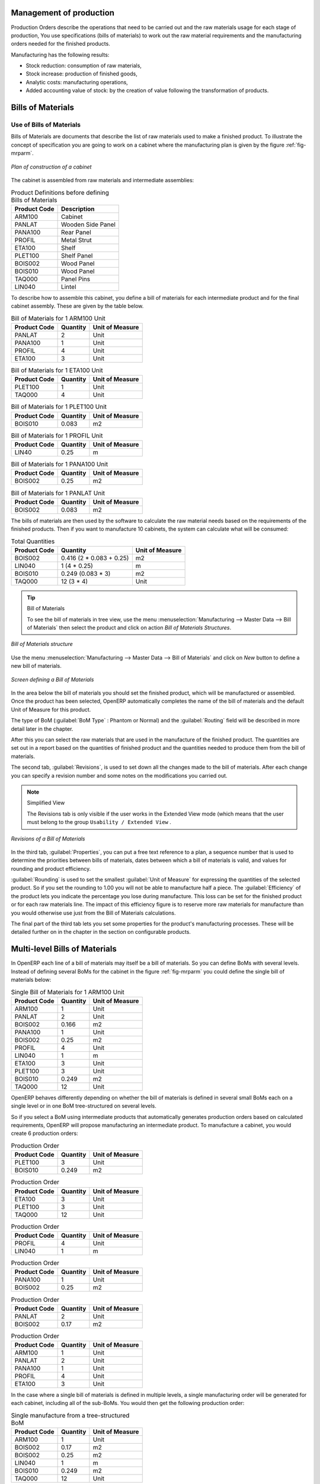 
Management of production
========================

Production Orders describe the operations that need to be carried out and the raw materials usage
for each stage of production, You use specifications (bills of materials)
to work out the raw material requirements
and the manufacturing orders needed for the finished products.

Manufacturing has the following results:

* Stock reduction: consumption of raw materials,

* Stock increase: production of finished goods,

* Analytic costs: manufacturing operations,

* Added accounting value of stock: by the creation of value following the transformation of
  products.

.. index:: BoM
.. index:: bill of materials

Bills of Materials
===================

Use of Bills of Materials
---------------------------

Bills of Materials are documents that describe the list of raw materials used to make a finished
product. To illustrate the concept of specification you are going to work on a cabinet where the
manufacturing plan is given by the figure :ref:`fig-mrparm`.

.. _fig-mrparm:

.. figure:: images/mrp_armoire.png
   :scale: 75
   :align: center

   *Plan of construction of a cabinet*

The cabinet is assembled from raw materials and intermediate assemblies:

.. table:: Product Definitions before defining Bills of Materials

   ================ =========================
   Product Code     Description
   ================ =========================
   ARM100           Cabinet
   PANLAT           Wooden Side Panel
   PANA100          Rear Panel
   PROFIL           Metal Strut
   ETA100           Shelf
   PLET100          Shelf Panel
   BOIS002          Wood Panel
   BOIS010          Wood Panel
   TAQ000           Panel Pins
   LIN040           Lintel
   ================ =========================

To describe how to assemble this cabinet, you define a bill of materials for each intermediate
product and for the final cabinet assembly. These are given by the table below.

.. table:: Bill of Materials for 1 ARM100 Unit

   ============  ========  ===============
   Product Code  Quantity  Unit of Measure
   ============  ========  ===============
   PANLAT        2         Unit
   PANA100       1         Unit
   PROFIL        4         Unit
   ETA100        3         Unit
   ============  ========  ===============

.. table:: Bill of Materials for 1 ETA100 Unit

   ============  ========  ===============
   Product Code  Quantity  Unit of Measure
   ============  ========  ===============
   PLET100       1         Unit
   TAQ000        4         Unit
   ============  ========  ===============

.. table:: Bill of Materials for 1 PLET100 Unit

   ============  ========  ===============
   Product Code  Quantity  Unit of Measure
   ============  ========  ===============
   BOIS010       0.083     m2
   ============  ========  ===============

.. table:: Bill of Materials for 1 PROFIL Unit

   ============  ========  ===============
   Product Code  Quantity  Unit of Measure
   ============  ========  ===============
   LIN40         0.25      m
   ============  ========  ===============

.. table:: Bill of Materials for 1 PANA100 Unit

   ============  ========  ===============
   Product Code  Quantity  Unit of Measure
   ============  ========  ===============
   BOIS002       0.25      m2
   ============  ========  ===============

.. table:: Bill of Materials for 1 PANLAT Unit

   ============  ========  ===============
   Product Code  Quantity  Unit of Measure
   ============  ========  ===============
   BOIS002       0.083     m2
   ============  ========  ===============

The bills of materials are then used by the software to calculate the raw material needs based on the
requirements of the finished products. Then if you want to manufacture 10 cabinets, the system can
calculate what will be consumed:

.. table:: Total Quantities

   ============  ========================  ===============
   Product Code  Quantity                  Unit of Measure
   ============  ========================  ===============
   BOIS002       0.416 (2 * 0.083 + 0.25)   m2
   LIN040        1 (4 * 0.25)               m
   BOIS010       0.249 (0.083 * 3)          m2
   TAQ000        12 (3 * 4)                 Unit
   ============  ========================  ===============

.. tip:: Bill of Materials

   To see the bill of materials in tree view, use the menu :menuselection:`Manufacturing -->
   Master Data --> Bill of Materials` then select the product and click on action `Bill of Materials Structures`.

.. figure:: images/mrp_bom_tree.png
   :scale: 50
   :align: center

   *Bill of Materials structure*

Use the menu :menuselection:`Manufacturing --> Master Data --> Bill of Materials`
and click on `New` button to define a new bill of materials.

.. tip::The different views

    To change the view in the bill of materials you can:

    * From the list, select a bill of materials name and then click :guilabel:`Other View`,

    * From a product form use the menu :guilabel:`Product BoM Structure` to the right.

.. figure:: images/mrp_bom.png
   :scale: 75
   :align: center

   *Screen defining a Bill of Materials*

In the area below the bill of materials you should set the finished product, which will be
manufactured or assembled. Once the product has been selected, OpenERP automatically completes the
name of the bill of materials and the default Unit of Measure for this product.

The type of BoM (:guilabel:`BoM Type` : Phantom or Normal) and
the :guilabel:`Routing` field will be described in
more detail later in the chapter.

After this you can select the raw materials that are used in the manufacture of the finished
product. The quantities are set out in a report based on the quantities of finished product and
the quantities needed to produce them from the bill of materials.

.. index::
   single: BoM; revisions

The second tab, :guilabel:`Revisions`, is used to set down all the changes made to the
bill of materials. After each
change you can specify a revision number and some notes on the modifications you carried out.

.. note:: Simplified View

   The Revisions tab is only visible if the user works in the Extended View mode
   (which means that the user must belong to the group ``Usability / Extended View`` .

.. figure:: images/mrp_bom_revision.png
   :scale: 75
   :align: center

   *Revisions of a Bill of Materials*

In the third tab, :guilabel:`Properties`, you can put a free text reference to a plan,
a sequence number that is
used to determine the priorities between bills of materials, dates between which a bill of materials
is valid, and values for rounding and product efficiency.

:guilabel:`Rounding` is used to set the smallest :guilabel:`Unit of Measure`
for expressing the quantities of the selected
product. So if you set the rounding to 1.00 you will not be able to manufacture half a piece. The
:guilabel:`Efficiency` of the product lets you indicate the percentage you lose during manufacture. This loss
can be set for the finished product or for each raw materials line. The impact of this efficiency
figure is to reserve more raw materials for manufacture than you would otherwise use just from the Bill
of Materials calculations.

The final part of the third tab lets you set some properties for the product's manufacturing
processes. These will be detailed further on in the chapter in the section on configurable products.

.. index::
   single: BoM; multi-level
   single: multi-level BoM

Multi-level Bills of Materials
===============================

In OpenERP each line of a bill of materials may itself be a bill of materials. So you can
define BoMs with several levels. Instead of defining several BoMs for the cabinet in the figure
:ref:`fig-mrparm` you could define the single bill of materials below:

.. table:: Single Bill of Materials for 1 ARM100 Unit

   ============  ========  ===============
   Product Code  Quantity  Unit of Measure
   ============  ========  ===============
   ARM100        1         Unit
   PANLAT        2         Unit
   BOIS002       0.166     m2
   PANA100       1         Unit
   BOIS002       0.25      m2
   PROFIL        4         Unit
   LIN040        1         m
   ETA100        3         Unit
   PLET100       3         Unit
   BOIS010       0.249     m2
   TAQ000        12        Unit
   ============  ========  ===============

OpenERP behaves differently depending on whether the bill of materials is defined in several small
BoMs each on a single level or in one BoM tree-structured on several levels.

So if you select a BoM using intermediate products that automatically generates production orders
based on calculated requirements, OpenERP will propose manufacturing an intermediate product. To
manufacture a cabinet, you would create 6 production orders:

.. table:: Production Order

   ============  ========  ===============
   Product Code  Quantity  Unit of Measure
   ============  ========  ===============
   PLET100       3         Unit
   BOIS010       0.249     m2
   ============  ========  ===============

.. table:: Production Order

   ============  ========  ===============
   Product Code  Quantity  Unit of Measure
   ============  ========  ===============
   ETA100        3         Unit
   PLET100       3         Unit
   TAQ000        12        Unit
   ============  ========  ===============

.. table:: Production Order

   ============  ========  ===============
   Product Code  Quantity  Unit of Measure
   ============  ========  ===============
   PROFIL        4         Unit
   LIN040        1         m
   ============  ========  ===============

.. table:: Production Order

   ============  ========  ===============
   Product Code  Quantity  Unit of Measure
   ============  ========  ===============
   PANA100       1         Unit
   BOIS002       0.25      m2
   ============  ========  ===============

.. table:: Production Order

   ============  ========  ===============
   Product Code  Quantity  Unit of Measure
   ============  ========  ===============
   PANLAT        2         Unit
   BOIS002       0.17      m2
   ============  ========  ===============

.. table:: Production Order

   ============  ========  ===============
   Product Code  Quantity  Unit of Measure
   ============  ========  ===============
   ARM100        1         Unit
   PANLAT        2         Unit
   PANA100       1         Unit
   PROFIL        4         Unit
   ETA100        3         Unit
   ============  ========  ===============

In the case where a single bill of materials is defined in multiple levels, a single manufacturing
order will be generated for each cabinet, including all of the sub-BoMs. You would then get the
following production order:

.. table:: Single manufacture from a tree-structured BoM

   ============  ========  ===============
   Product Code  Quantity  Unit of Measure
   ============  ========  ===============
   ARM100        1         Unit
   BOIS002       0.17      m2
   BOIS002       0.25      m2
   LIN040        1         m
   BOIS010       0.249     m2
   TAQ000        12        Unit
   ============  ========  ===============

.. index::
   pair: phantom; bill of materials

Phantom Bills of Materials
----------------------------

If a finished product is defined using intermediate products that are themselves defined using other
BoMs, OpenERP will then propose the manufacture of each intermediate product. This will give
several production orders. If you only want a single production order you can define a single BoM with
several levels.

Sometimes, however, it is useful to define the intermediate product separately and not as part of a
multi-level assembly even if you do not want separate production orders for intermediate
products.

In the example, the intermediate product ETA100 is used in the manufacture of several different
cabinets. So you would want to define a unique BoM for it even if you did not want any
instances of this product to be built, nor wanted to re-write these elements in a series of
different multi-level BoMs.

If you only want a single production order for the complete cabinet, and not one for the BoM itself, you
can define the BoM line corresponding to product ETA100 in the cabinet's BoM as type :guilabel:`Phantom`. Then
it will automatically put ETA100's BoM contents into the cabinet's production order even though
it is been defined as multi-level.

This way of representing the assembly is very useful because it allows you to define reusable
elements of the assembly and keep them isolated.

If you define the BoM for the ARM100 cabinet in the way shown by the table below,
you will get two production orders when the order is confirmed, as shown in the tables below that.

.. table:: Definition and use of phantom BoMs

   ============  ========  ===============  ===========
   Product Code  Quantity  Unit of Measure  Type of BoM
   ============  ========  ===============  ===========
   ARM100        1         Unit             normal
   PANLAT        2         Unit             normal
   PANA100       1         Unit             phantom
   PROFIL        4         Unit             phantom
   ETA100        3         Unit             phantom
   ============  ========  ===============  ===========

.. table:: Production Order from phantom BoMs

   ============  ========  ===============
   Product Code  Quantity  Unit of Measure
   ============  ========  ===============
   ARM100        1         Unit
   PANLAT        2         Unit
   BOIS002       0.25      m2
   LIN040        1         m
   BOIS010       0.249     m2
   TAQ000        12        Unit
   ============  ========  ===============

.. table:: Production Order from normal BoM

   ============  ========  ===============
   Product Code  Quantity  Unit of Measure
   ============  ========  ===============
   PANLAT        2         Unit
   BOIS002       0.17      m2
   ============  ========  ===============

Assembly Bills of Materials
-----------------------------

.. note:: Sales Bills of Materials

    In some software this is named a Sales Bill of Materials.
    In OpenERP the term assembly is used because the effect of the bill of materials is visible not
    only in sales but also elsewhere, for example in the intermediate manufactured products.

Assembly bills of materials enable you to define assemblies that will be sold directly. These
could also be used in deliveries and stock management rather than just sold in isolation.
For example if you deliver the cabinet in pieces for self-assembly, set the ARM100 BoM to type
``Assembly`` .

When a salesperson creates an order for an ARM100 product, OpenERP automatically changes the ARM100
from a set of components into an identifiable package for sending to a customer.
Then it asks the storesperson to pack 2 PANLAT, 1 PANA100, 4 PROFIL, 3 ETA100.
This is described as an ARM100 not just the individual delivered products.

Example: Large distributor
^^^^^^^^^^^^^^^^^^^^^^^^^^

As an example of using these assemblies, take the case of a supermarket. In a supermarket, you can
buy bottles of cola individually or in a pack of 6 bottles. The pack and the bottles are two
different products and the barcodes used are also different.

But customers have the right to open a pack and extract some bottles to take them
individually to the checkout. The supermarket can not track its stock in packs and bottles any more, but
only individually in bottles.

So you can define a bill of materials for sale which defines a pack as an assembly of 6 bottles.
Then when you have sold a pack, you can find a pack on the invoice or bill of sale but the associated
stock operation will still be 6 bottles.

In the case of this assembly, this is not a production order to transform the product. The
transformation is done directly between the order and the set.

.. note:: Assemblies and Purchases

   The use of assemblies for selling to customers has been described here, but this functionality
   works just as well for purchases from suppliers.

   So in the example of a supermarket, you can buy cola in packs and the storesperson will see a
   number of bottles at goods in reception.

Configurable Bills of Materials
--------------------------------

In OpenERP you can define several bills of materials for the same product. In fact you can have
several manufacturing methods or several approved raw materials for a given product. You will see in
the following section that the manufacturing procedure (the routing) is attached to the Bill of
Materials, so the choice of bill of materials implicitly includes the operations to make it.

Once several bills of materials have been defined for a particular product you need to have a
system to enable OpenERP to select one of them for use. By default the bill of materials with the
lowest sequence number is selected by the system.

To gain more control over the process during the sale or procurement, you can use **properties**.
The menu :menuselection:`Manufacturing --> Configuration --> Master Bill of Materials --> Properties` enables you to
define properties, which can be defined arbitrarily to help you select a
bill of materials when you have a choice of BoMs.

.. note:: Properties

   Properties is a concept that enables the selection of a method for manufacturing a product.
   Properties define a common language between salespeople and technical people,
   letting the salespeople to have an influence on the manufacture of the products using
   non-technical language and the choices decided on by the technicians who define Bills
   of Materials.

For example you can define the properties and the following groups:

.. table:: Properties

   =====================  ============
   Property Group         Property
   =====================  ============
   Warranty               3 years
   Warranty               1 year
   Method of Manufacture  Serial
   Method of Manufacture  Batch
   =====================  ============

Once the bills of materials have been defined you could associate the corresponding properties to them. Then
when the salesperson goes to encode a product line he can attach the properties there. If the
product must be manufactured, OpenERP will automatically choose the bill of materials that matches
the defined properties in the order most closely.

Note the properties are only visible in the Bills of Materials and Sales Management if you are
working in the Extended View mode. If you can not see it on your screen add the group ``Useability /
Extended View`` to your user.

.. figure:: images/sale_line_property.png
   :scale: 75
   :align: center

   *Properties on a customer order line*

Example: Manufacturing in a batch or on a production line

As an example, take the manufacture of the cabinet presented above. You can imagine that the company
has two methods of manufacturing this cabinet:

* Manually: staff assemble the cabinets one by one and cut the wood plank by plank. This approach is
  usually used to assembly prototypes. It gets you very rapid production, but at a high cost and
  only in small quantities.

* On a production line: staff use machines that are capable of cutting wood by bandsaw. This method
  is used for production runs of at least 50 items because the lead times using this method are quite
  lengthy. The delay to the start of production is much longer, yet the cost per unit is much lower
  in this volume.

You define two bills of materials for the same cabinet. To distinguish between them, you will define
to properties in the same group: ``manual assembly`` and ``production line assembly`` . On the quotation, the
salesperson can set the method of manufacture he wants on each order line,
depending on the quantities and the lead time requested by the customer.

.. index::
   single: BoM, substitute products

.. note:: bills of materials and substitute products

    In some software, you use the term ``substitute`` for this principle of configurable properties in
    a bill of materials.

By putting a bill of materials on its own line, you can also implement substitute products. You set
the bill of materials to type ``Assembly`` to make the substitution transparent and to prevent OpenERP
from proposing an intermediate production order.

Manufacturing
=============

Once the bills of materials have been defined, OpenERP becomes capable of automatically deciding on
the manufacturing route depending on the needs of the company.

Production orders can be proposed automatically by the system depending on several criteria
described in the preceding chapter:

* Using the ``Make to Order`` rules,

* Using the ``Order Point`` rules,

* Using the Production plan.

Clearly it is also possible to start production manually. To do this you can use the menu
:menuselection:`Manufacturing --> Manufacturing --> Manufacturing Orders`.

.. figure:: images/mrp_auto.png
   :scale: 75
   :align: center

   *Menufacturing Order*

.. index::
   single: module; mrp_jit

If you have not installed the Just-In-Time planning module :mod:`mrp_jit`, you should start
using OpenERP to schedule the Production Orders automatically using the
various system rules. To do this use the menu :menuselection:`Warehouse --> Schedulers --> Compute Schedulers`.

Workflow for complete production
=================================

To understand the usefulness and the functioning of the system you should test a complete workflow
on the new database installed with the demonstration data. In the order you can see:

* The creation of a customer order,

* The manufacturing workflow for an intermediate product,

* The manufacture of an ordered product,

* The delivery of products to a customer,

* Invoicing at the end of the month,

* Traceability for after-sales service.

.. tip:: Demonstration data

    To follow the workflow shown below exactly, you should keep the same quantities as in the
    example and start from a new database. Then you will not run into exceptions that would result
    from a lack of stock.

This more advanced case of handling problems in procurement, will be sorted out later in the
chapter.

The customer order
------------------

.. index:: quotation

Begin by encoding a customer order. To do this, use the menu :menuselection:`Sales -->
Sales --> Sales Order`. Enter the following information:

* :guilabel:`Customer` : Agrolait,

* :guilabel:`Shipping Policy` : Invoice from Delivery(second tab),

* :guilabel:`Order Line` :

  * :guilabel:`Product` : PC2 – Basic PC (assemble on demand),

  * :guilabel:`Quantity (UoM)` : 1,

  * :guilabel:`Product UoM` : PCE,

  * :guilabel:`Procure method` : Make To Order.

Once the quotation has been entered you can confirm it immediately by clicking the button
:guilabel:`Confirm Order` at the bottom to the right, the manufacturing order automatically generated.

.. figure:: images/mrp_auto_generate.png
   :scale: 75
   :align: center

   *Automatically generated manufacturing orders from sale order*

Keep note of the order reference because this follows all through the process.
Usually, in a new database, this will be ``SO007`` . At this stage
you can look at the process linked to your order using the :guilabel:`Process` button above and to the right
of the form.

.. figure:: images/mrp_sale_process.png
   :scale: 75
   :align: center

   *Process for handling Sales Order SO007*

Start the requirements calculation using the menu :menuselection:`Warehouse --> Schedulers --> Compute Schedulers`.

.. index::
   single: semi-finished product

Producing an Intermediate Product
-----------------------------------

To understand the implications of requirements calculation, you must know the configuration of the
sold product. To do this, go to the form for product PC2 and click on the link :guilabel:`Bill of
Materials` to the right. You get the scheme shown in :ref:`fig-mrpbomtree` which is the composition
of the selected product.

.. _fig-mrpbomtree:

.. figure:: images/mrp_product_bom_tree.png
   :scale: 75
   :align: center

   *Structure of BoM for product PC2*

Manufacturing the PC2 computer must be done in two steps:

1: Manufacture of the intermediate product: CPU_GEN

2: Manufacture of the finished product using that intermediate products: PC2

The manufacturing supervisor can then consult the manufacturing orders using the menu
:menuselection:`Manufacturing --> Manufacturing --> Manufacturing Orders`. You then get a
list of orders to start and the estimated start date to meet the ordered customer delivery date.

.. figure:: images/mrp_production_list.png
   :scale: 75
   :align: center

   *List of manufacturing orders*

You will see the production order for PC2 (MO/00034) and also CPU_GEN(MO/00034) because PC2 depends on an
intermediate product CPU_GEN. Return to the production order for CPU_GEN. If there are
several of them, select the one corresponding to your order using the reference that contains your
order number (in this example ``SO007:MO/00034`` ).

.. figure:: images/mrp_production_form.png
   :scale: 75
   :align: center

   *The detail of a manufacturing order for product CPU_GEN*

The system shows you that you must manufacture product CPU_GEN using the components: CPU1, MB1, FAN,
RAM. You can then confirm the production twice:

Start of production: consumption of raw materials,

End of production: manufacture of finished product.

At this stage, you should click to edit the line for the product MB1 to enter a lot number for it.
The lot number is usually shown the parent chart, so you should just copy that over. To do that put
the cursor in the field :guilabel:`Production Lot` and press :kbd:`<F1>` to create a new lot. Set a lot
reference, for example: ``MO:PL/0000001`` . The system may then show you a warning because this lot is not in
stock, but you can ignore this message.

The production order must be in the closed state as shown in the figure :ref:`fig-mrpprdfrm`.

.. _fig-mrpprdfrm:

.. figure:: images/mrp_production_form_end.png
   :scale: 75
   :align: center

   *Production order after the different stages*

Manufacture of finished product
--------------------------------

Having manufactured the intermediate product CPU_GEN, OpenERP then automatically proposes the
manufacture of the computer PC2 using the order created earlier. So return to the menu for
production orders to start :menuselection:`Manufacturing --> Manufacturing --> Manufacturing Orders`.

You will find computer PC2 which has been sold to the customer,
as shown in the figure :ref:`fig-mrpprdlis`.

.. _fig-mrpprdlis:

.. figure:: images/mrp_production_list_end.png
   :scale: 75
   :align: center

   *Complete the production of PC2*

Just as for product CPU_GEN, confirm the production order between two dates: start of production and end
of production.

.. todo:: Between two dates? What does that mean?

The product sold to the customer has now been manufactured and the raw materials have been
consumed and taken out of stock.

.. tip:: Automatic Actions

    As well as managing the use of materials and the production of stocks,
    manufacturing can have the following automatic effects which are detailed further on in the
    chapter:

    * adding value to stock,

    * generating operations for assembly staff,

    * automatically creating analytical accounting entries.

Delivery of product to the customer
--------------------------------------

.. index::
   single: picking
   single: packing

When the products have been manufactured, the storesperson automatically finds the order in his
list of items to do. To see the items waiting for picking, use the menu :menuselection:`Warehouse --> Warehouse Management --> Outgoing Deliveries`.
You will find lists of packing to be done, there, as shown in the figure :ref:`fig-mrppacko`.

.. _fig-mrppacko:

.. figure:: images/mrp_packing_out.png
   :scale: 75
   :align: center

   *List of packing operations to be done*

The packing orders are presented in priority order of despatch
so the storesperson must begin with the orders
at the top of the list. Confirm that your packing list has been created by looking for the customer
name ( ``Agrolait`` ) or by its reference ( ``SO007`` ).

.. tip:: Packing and Delivery

    Depending on whether you work in the simplified or extended mode you may need a further
    step to make a delivery to your customer, so you would have to carry out the two steps:

    * picking list,

    * delivery order.

.. index::
   single: invoicing; at delivery

Invoicing at delivery
----------------------

Periodically the administrator or an accountant can send invoices based on the deliveries that have
been carried out. To do that, you can use the menu :menuselection:`Warehouse --> Warehouse Management --> Outgoing Deliveries`.
You then get a list of all the deliveries that have been made but
have not yet been invoiced.

So select some or all of the deliveries. Click on the action :guilabel:`Create Invoice`. OpenERP asks
if you want to group the deliveries from the same partner into a single invoice or if you would prefer to
invoice for each delivery individually.

.. figure:: images/mrp_picking_invoice_form.png
   :scale: 75
   :align: center

   *Invoicing of deliveries*

Invoices are generated automatically in the ``Draft`` state by OpenERP.
You can modify invoices before approving them finally.

.. figure:: images/mrp_invoice_list.png
   :scale: 75
   :align: center

   *List of invoices generated by the system based on deliveries*

Once you have reviewed the different invoices that were generated, you can confirm them one by one
or all at once by using the available actions. Then print the invoices using the multiple print
option and send them to your customers by post.

Traceability
-------------

Now suppose that the customer phones you to tell you about a production fault in a delivered
product. You can consult the traceability through the whole manufacturing chain using the
serial number indicated on the product MB1. To look through the detailed history, use the menu
:menuselection:`Warehouse --> Traceability --> Production Lots`.

Find the product corresponding to the product or lot number. Once it is been found you can use
traceability as described in the section :ref:`sect-lotmgt` in the :ref:`ch-stocks` chapter.

.. index::
   single: manufacturing order
   single: production order
   single: order; manufacturing
   single: order; production

Production order in detail
===========================

To open a Production Order, use the menu
:menuselection:`Manufacturing --> Manufacturing --> Manufacturing Orders` and click on `New` button.
You get a blank form for entering a new production order as shown in the figure :ref:`fig-mrpprdnew`.

.. _fig-mrpprdnew:

.. figure:: images/mrp_production_new.png
   :scale: 75
   :align: center

   *New production order*

The production order follows the process given by the figure :ref:`fig-mrpprdproc`.

.. _fig-mrpprdproc:

.. figure:: images/mrp_production_processus.png
   :scale: 75
   :align: center

   *Process for handling a production order*

The `Scheduled date` , `Product Qty` and `Reference`, are automatically completed when the form is first opened.
Enter the product that you want to produce, and the quantity required. The :guilabel:`Product UOM` by
default is completed automatically by OpenERP when the product is first selected.

You then have to set two locations:

The location from which the required raw materials should be found, and

The location for depositing the finished products.

For simplicity, put the ``Stock`` location in both places. The field :guilabel:`Bill of Materials` will
automatically be completed by OpenERP when you select the product.  You
can then overwrite it with another BoM to specify something else to use for this specific
manufacture then Click the button :guilabel:`Compute Data`.

The tabs :guilabel:`Scheduled Products` and :guilabel:`Work Orders` are also completed automatically when you click
:guilabel:`Compute Data`. You will find the raw materials there that are required for
the production and the operations needed by the assembly staff.

If you want to start production, click the button :guilabel:`Confirm Production`, and OpenERP then
automatically completes the :guilabel:`Products to Consume` field in the :guilabel:`Consumed Products` tab and
:guilabel:`Products to Finish` field in :guilabel:`Finished Products` tab.

The information in the :guilabel:`Consumed Products` tab can be changed if:

* you want to enter a serial number for raw materials,

* you want to change the quantities consumed (lost during production).

For traceability you can set lot numbers on the raw materials used, or on the finished
products.
Note the :guilabel:`Production Lot` and :guilabel:`Pack` numbers.

Once the order is confirmed, you should force the reservation of materials
using the :guilabel:`Force Reservation` button. This means that you do not have
to wait for the scheduler to assign and reserve the raw materials from your stock for this
production run. This shortcuts the procurement process.

If you do not want to change the priorities, just
leave the production order in this state and the scheduler will create a plan based on the priority
and your planned date.

.. todo:: Report that State is not shown on a Production Order

To start the production of products, click :guilabel:`Start Production`. The raw materials are then
consumed automatically from stock, which means that the draft ( ``Waiting`` ) movements become ``Done`` .

Once the production is complete, click :guilabel:`Produce`. The finished products are
then moved into stock.

.. index::
   single: scheduler
   single: requirements planning

Scheduling
===========

The requirements scheduler is the calculation engine which plans and prioritises production
and purchasing automatically from the rules defined on these products. It is started once
per day. You can also start it manually using the menu :menuselection:`Warehouse --> Schedulers --> Compute Schedulers`.
This uses all the relevant parameters defined in the products, the suppliers and the company
to determine the priorities between the different production orders, deliveries and supplier
purchases.

You can set the starting time by modifying the corresponding action in the menu
:menuselection:`Administration --> Configuration --> Scheduler --> Scheduled Actions`. Modify the
``Run mrp Scheduler`` configuration document.

.. figure:: images/stock_cron.png
   :scale: 75
   :align: center

   *Configuring the start time for calculating requirements*

.. tip::  Calculating requirements / scheduling

    Scheduling only validates procurement confirmed but not started. These procurement reservations
    will themselves start production, tasks or purchases depending on the configuration of the
    requested product.

You take account of the priority of operations in starting reservations and procurement.
The urgent requests, or those with a date in the past, or those with a date earlier than the others will be
started first so that if there are not enough products in stock to satisfy all the requests, the
most urgent will be produced first.

.. Copyright © Open Object Press. All rights reserved.

.. You may take electronic copy of this publication and distribute it if you don't
.. change the content. You can also print a copy to be read by yourself only.

.. We have contracts with different publishers in different countries to sell and
.. distribute paper or electronic based versions of this book (translated or not)
.. in bookstores. This helps to distribute and promote the OpenERP product. It
.. also helps us to create incentives to pay contributors and authors using author
.. rights of these sales.

.. Due to this, grants to translate, modify or sell this book are strictly
.. forbidden, unless Tiny SPRL (representing Open Object Press) gives you a
.. written authorisation for this.

.. Many of the designations used by manufacturers and suppliers to distinguish their
.. products are claimed as trademarks. Where those designations appear in this book,
.. and Open Object Press was aware of a trademark claim, the designations have been
.. printed in initial capitals.

.. While every precaution has been taken in the preparation of this book, the publisher
.. and the authors assume no responsibility for errors or omissions, or for damages
.. resulting from the use of the information contained herein.

.. Published by Open Object Press, Grand Rosière, Belgium
